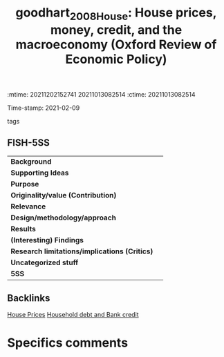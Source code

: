 :mtime:    20211202152741 20211013082514
:ctime:    20211013082514
:END:
#+TITLE: goodhart_2008_House: House prices, money, credit, and the macroeconomy (Oxford Review of Economic Policy)
Time-stamp: 2021-02-09
- tags ::


* House prices, money, credit, and the macroeconomy
  :PROPERTIES:
  :Custom_ID: goodhart_2008_House
  :URL:
  :AUTHOR: [[file:/HDD/Org/notes/2021-02-09-11-52-43-mccarthy_2002_Monetary.org::*Backlinks][Backlinks]]
  :END:

** FISH-5SS


|---------------------------------------------+-----|
| *Background*                                  |     |
| *Supporting Ideas*                            |     |
| *Purpose*                                     |     |
| *Originality/value (Contribution)*            |     |
| *Relevance*                                   |     |
| *Design/methodology/approach*                 |     |
| *Results*                                     |     |
| *(Interesting) Findings*                      |     |
| *Research limitations/implications (Critics)* |     |
| *Uncategorized stuff*                         |     |
| *5SS*                                         |     |
|---------------------------------------------+-----|

** Backlinks
[[denote:20210210T091758][House Prices]]
[[denote:20210210T092940][Household debt and Bank credit]]

* Specifics comments
